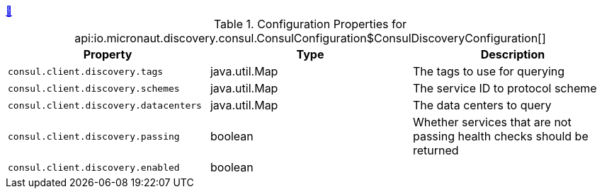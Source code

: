 ++++
<a id="io.micronaut.discovery.consul.ConsulConfiguration$ConsulDiscoveryConfiguration" href="#io.micronaut.discovery.consul.ConsulConfiguration$ConsulDiscoveryConfiguration">&#128279;</a>
++++
.Configuration Properties for api:io.micronaut.discovery.consul.ConsulConfiguration$ConsulDiscoveryConfiguration[]
|===
|Property |Type |Description

| `+consul.client.discovery.tags+`
|java.util.Map
|The tags to use for querying


| `+consul.client.discovery.schemes+`
|java.util.Map
|The service ID to protocol scheme


| `+consul.client.discovery.datacenters+`
|java.util.Map
|The data centers to query


| `+consul.client.discovery.passing+`
|boolean
|Whether services that are not passing health checks should be returned


| `+consul.client.discovery.enabled+`
|boolean
|


|===